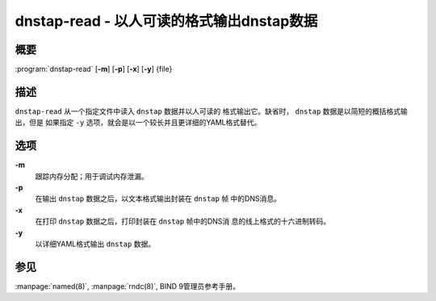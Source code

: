 .. 
   Copyright (C) Internet Systems Consortium, Inc. ("ISC")
   
   This Source Code Form is subject to the terms of the Mozilla Public
   License, v. 2.0. If a copy of the MPL was not distributed with this
   file, you can obtain one at https://mozilla.org/MPL/2.0/.
   
   See the COPYRIGHT file distributed with this work for additional
   information regarding copyright ownership.

..
   Copyright (C) Internet Systems Consortium, Inc. ("ISC")

   This Source Code Form is subject to the terms of the Mozilla Public
   License, v. 2.0. If a copy of the MPL was not distributed with this
   file, You can obtain one at http://mozilla.org/MPL/2.0/.

   See the COPYRIGHT file distributed with this work for additional
   information regarding copyright ownership.


.. highlight: console

.. _man_dnstap-read:

dnstap-read - 以人可读的格式输出dnstap数据
------------------------------------------------------

概要
~~~~~~~~

:program:`dnstap-read` [**-m**] [**-p**] [**-x**] [**-y**] {file}

描述
~~~~~~~~~~~

``dnstap-read`` 从一个指定文件中读入 ``dnstap`` 数据并以人可读的
格式输出它。缺省时， ``dnstap`` 数据是以简短的概括格式输出，但是
如果指定 ``-y`` 选项，就会是以一个较长并且更详细的YAML格式替代。

选项
~~~~~~~

**-m**
   跟踪内存分配；用于调试内存泄漏。

**-p**
   在输出 ``dnstap`` 数据之后，以文本格式输出封装在 ``dnstap`` 帧
   中的DNS消息。

**-x**
   在打印 ``dnstap`` 数据之后，打印封装在 ``dnstap`` 帧中的DNS消
   息的线上格式的十六进制转码。

**-y**
   以详细YAML格式输出 ``dnstap`` 数据。

参见
~~~~~~~~

:manpage:`named(8)`, :manpage:`rndc(8)`, BIND 9管理员参考手册。
